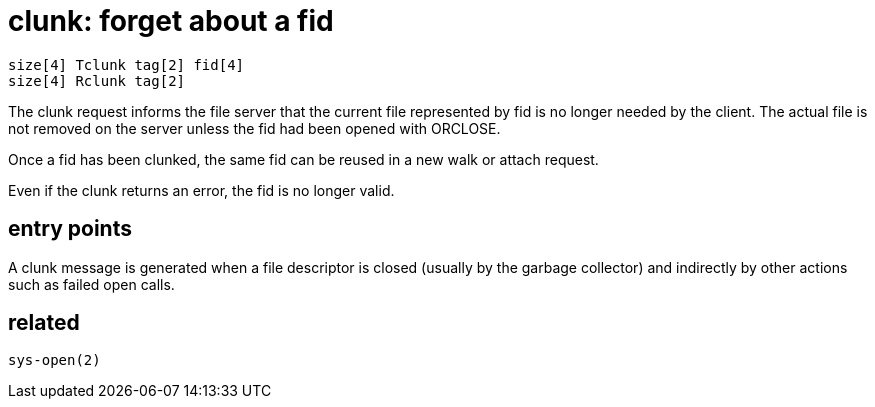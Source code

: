 = clunk: forget about a fid

    size[4] Tclunk tag[2] fid[4]
    size[4] Rclunk tag[2]

The  clunk  request  informs the file server that the current
file represented by fid is no longer needed  by  the  client.
The  actual  file is not removed on the server unless the fid
had been opened with ORCLOSE.

Once a fid has been clunked, the same fid can be reused in  a
new walk or attach request.

Even  if  the  clunk  returns  an error, the fid is no longer
valid.


== entry points

A clunk message is generated when a file descriptor is closed
(usually  by  the  garbage collector) and indirectly by other
actions such as failed open calls.


== related

    sys-open(2)
